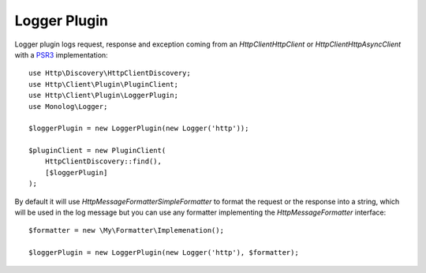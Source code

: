 Logger Plugin
=============

Logger plugin logs request, response and exception coming from an `Http\Client\HttpClient` or
`Http\Client\HttpAsyncClient` with a PSR3_ implementation::

    use Http\Discovery\HttpClientDiscovery;
    use Http\Client\Plugin\PluginClient;
    use Http\Client\Plugin\LoggerPlugin;
    use Monolog\Logger;

    $loggerPlugin = new LoggerPlugin(new Logger('http'));

    $pluginClient = new PluginClient(
        HttpClientDiscovery::find(),
        [$loggerPlugin]
    );

By default it will use `Http\Message\Formatter\SimpleFormatter` to format the request or the response into a string,
which will be used in the log message but you can use any formatter implementing the
`Http\Message\Formatter` interface::

    $formatter = new \My\Formatter\Implemenation();

    $loggerPlugin = new LoggerPlugin(new Logger('http'), $formatter);

.. _PSR3: http://www.php-fig.org/psr/psr-3/
